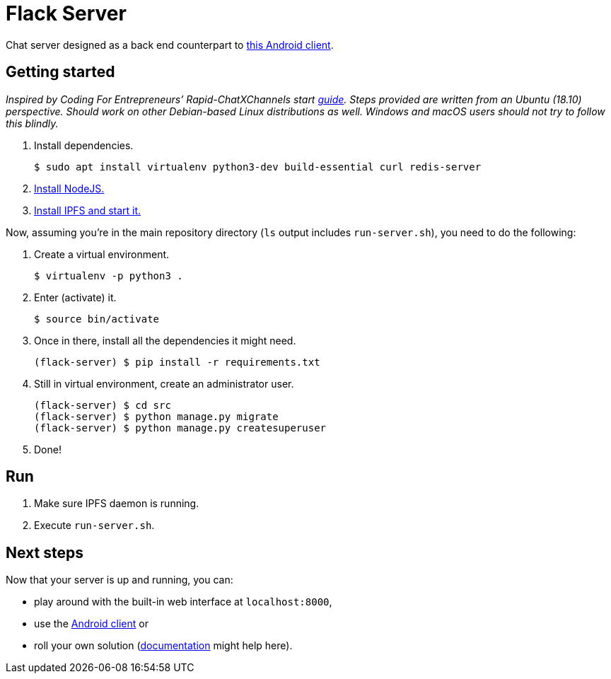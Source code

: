 = Flack Server

Chat server designed as a back end counterpart to
https://github.com/skomaromi/flack-client-android[this Android client].

== Getting started

_Inspired by Coding For Entrepreneurs’ Rapid-ChatXChannels start
https://github.com/codingforentrepreneurs/Rapid-ChatXChannels/blob/master/README.md[guide].
Steps provided are written from an Ubuntu (18.10) perspective. Should
work on other Debian-based Linux distributions as well. Windows and
macOS users should not try to follow this blindly._

1.  Install dependencies.
+
[source,bash]
----
$ sudo apt install virtualenv python3-dev build-essential curl redis-server
----
2.  https://github.com/nodesource/distributions/blob/master/README.md#installation-instructions[Install NodeJS.]
3.  https://github.com/ipfs-shipyard/ipfs-desktop#install[Install IPFS and start it.]

Now, assuming you’re in the main repository directory (`ls` output
includes `run-server.sh`), you need to do the following:

1.  Create a virtual environment.
+
[source,bash]
----
$ virtualenv -p python3 .
----

2.  Enter (activate) it.
+
[source,bash]
----
$ source bin/activate
----

3.  Once in there, install all the dependencies it might need.
+
[source,bash]
----
(flack-server) $ pip install -r requirements.txt
----

4.  Still in virtual environment, create an administrator user.
+
[source,bash]
----
(flack-server) $ cd src
(flack-server) $ python manage.py migrate
(flack-server) $ python manage.py createsuperuser
----

5.  Done!

== Run

1.  Make sure IPFS daemon is running.
2.  Execute `run-server.sh`.

== Next steps

Now that your server is up and running, you can:

* play around with the built-in web interface at `localhost:8000`,
* use the https://github.com/skomaromi/flack-client-android[Android
client] or
* roll your own solution (link:DOCS.adoc[documentation] might help here).
